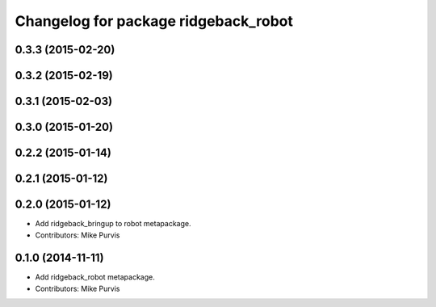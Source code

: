 ^^^^^^^^^^^^^^^^^^^^^^^^^^^^^^^^^^
Changelog for package ridgeback_robot
^^^^^^^^^^^^^^^^^^^^^^^^^^^^^^^^^^

0.3.3 (2015-02-20)
------------------

0.3.2 (2015-02-19)
------------------

0.3.1 (2015-02-03)
------------------

0.3.0 (2015-01-20)
------------------

0.2.2 (2015-01-14)
------------------

0.2.1 (2015-01-12)
------------------

0.2.0 (2015-01-12)
------------------
* Add ridgeback_bringup to robot metapackage.
* Contributors: Mike Purvis

0.1.0 (2014-11-11)
------------------
* Add ridgeback_robot metapackage.
* Contributors: Mike Purvis
